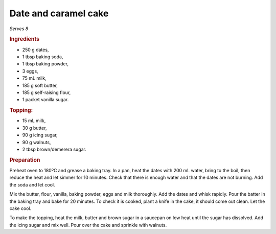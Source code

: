 Date and caramel cake
=====================
*Serves 8*

.. rubric:: Ingredients

- 250 g dates,
- 1 tbsp baking soda,
- 1 tbsp baking powder,
- 3 eggs,
- 75 mL milk,
- 185 g soft butter,
- 185 g self-raising flour,
- 1 packet vanilla sugar.

.. rubric:: Topping:

- 15 mL milk,
- 30 g butter,
- 90 g icing sugar,
- 90 g walnuts,
- 2 tbsp brown/demerera sugar.

.. rubric:: Preparation

Preheat oven to 180ºC and grease a baking tray. 
In a pan, heat the dates with 200 mL water, bring to the boil, then reduce the 
heat and let simmer for 10 minutes. Check that there is enough water and that 
the dates are not burning. Add the soda and let cool.

Mix the butter, flour, vanilla, baking powder, eggs and milk thoroughly. Add 
the dates and whisk rapidly. Pour the batter in the baking tray and bake for 
20 minutes. To check it is cooked, plant a knife in the cake, it should come 
out clean. Let the cake cool.

To make the topping, heat the milk, butter and brown sugar in a saucepan on 
low heat until the sugar has dissolved. Add the icing sugar and mix well. Pour 
over the cake and sprinkle with walnuts.
